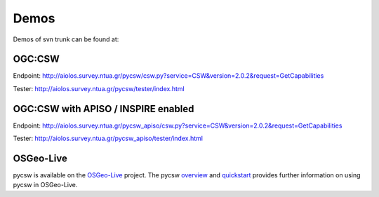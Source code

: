 .. _demos:

Demos
=====

Demos of svn trunk can be found at:

OGC:CSW
-------

Endpoint: http://aiolos.survey.ntua.gr/pycsw/csw.py?service=CSW&version=2.0.2&request=GetCapabilities

Tester: http://aiolos.survey.ntua.gr/pycsw/tester/index.html

OGC:CSW with APISO / INSPIRE enabled
------------------------------------

Endpoint: http://aiolos.survey.ntua.gr/pycsw_apiso/csw.py?service=CSW&version=2.0.2&request=GetCapabilities

Tester: http://aiolos.survey.ntua.gr/pycsw_apiso/tester/index.html

OSGeo-Live
----------

pycsw is available on the `OSGeo-Live`_ project.  The pycsw `overview`_ and `quickstart`_ provides further information on using pycsw in OSGeo-Live.

.. _`OSGeo-Live`: http://live.osgeo.org/
.. _`overview`: http://live.osgeo.org/en/overview/pycsw_overview.html
.. _`quickstart`: http://live.osgeo.org/en/quickstart/pycsw_quickstart.html
